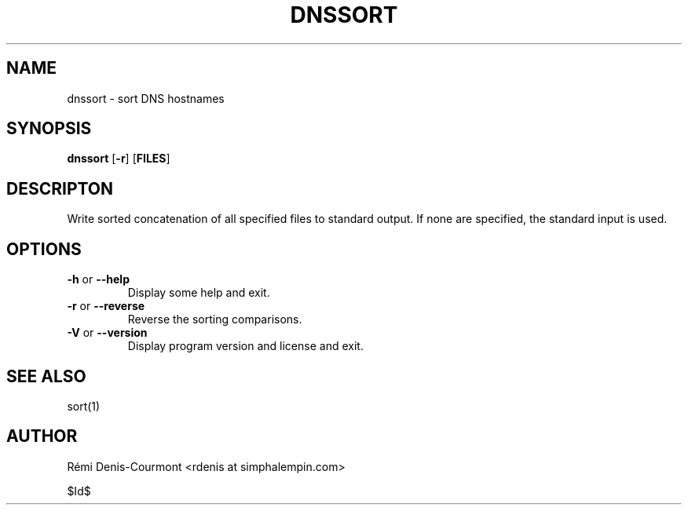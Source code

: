 .\" ***********************************************************************
.\" *  Copyright © 2006 Rémi Denis-Courmont.                              *
.\" *  This program is free software; you can redistribute and/or modify  *
.\" *  it under the terms of the GNU General Public License as published  *
.\" *  by the Free Software Foundation; version 2 of the license.         *
.\" *                                                                     *
.\" *  This program is distributed in the hope that it will be useful,    *
.\" *  but WITHOUT ANY WARRANTY; without even the implied warranty of     *
.\" *  MERCHANTABILITY or FITNESS FOR A PARTICULAR PURPOSE.               *
.\" *  See the GNU General Public License for more details.               *
.\" *                                                                     *
.\" *  You should have received a copy of the GNU General Public License  *
.\" *  along with this program; if not, you can get it from:              *
.\" *  http://www.gnu.org/copyleft/gpl.html                               *
.\" ***********************************************************************
.TH "DNSSORT" "1" "$Date$" "dnssort" "User's Manual"
.SH NAME
dnssort \- sort DNS hostnames
.SH SYNOPSIS
.BR "dnssort" " [" "-r" "] [" "FILES" "]"

.SH DESCRIPTON
Write sorted concatenation of all specified files to standard output.
If none are specified, the standard input is used.

.SH OPTIONS

.TP
.BR "\-h" " or " "\-\-help"
Display some help and exit.

.TP
.BR "\-r" " or " "\-\-reverse"
Reverse the sorting comparisons.

.TP
.BR "\-V" " or " "\-\-version"
Display program version and license and exit.

.SH "SEE ALSO"
sort(1)

.SH AUTHOR
R\[char233]mi Denis-Courmont <rdenis at simphalempin.com>

$Id$

